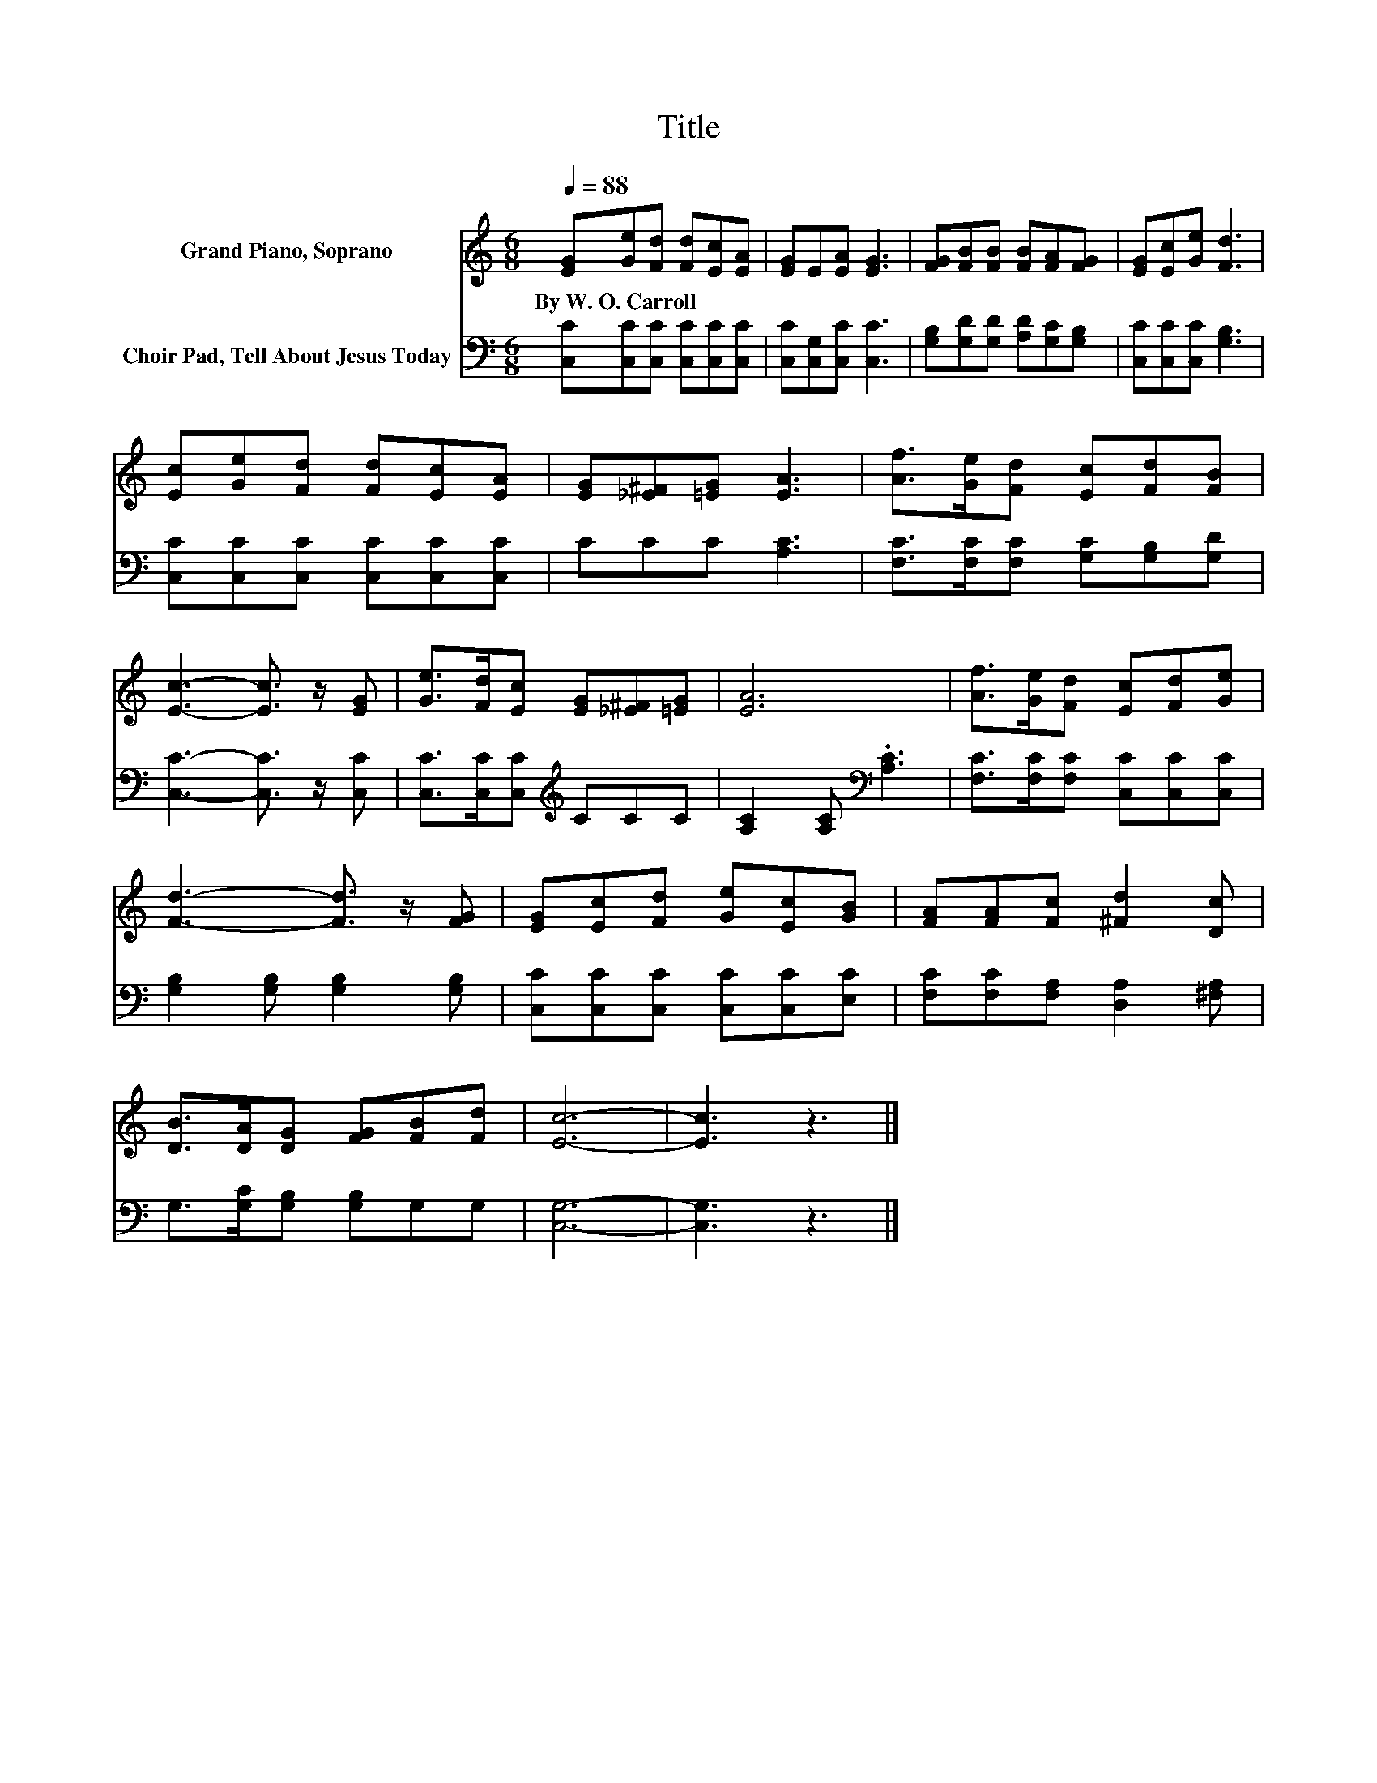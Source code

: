 X:1
T:Title
%%score 1 2
L:1/8
Q:1/4=88
M:6/8
K:C
V:1 treble nm="Grand Piano, Soprano"
V:2 bass nm="Choir Pad, Tell About Jesus Today"
V:1
 [EG][Ge][Fd] [Fd][Ec][EA] | [EG]E[EA] [EG]3 | [FG][FB][FB] [FB][FA][FG] | [EG][Ec][Ge] [Fd]3 | %4
w: By~W.~O.~Carroll * * * * *||||
 [Ec][Ge][Fd] [Fd][Ec][EA] | [EG][_E^F][=EG] [EA]3 | [Af]>[Ge][Fd] [Ec][Fd][FB] | %7
w: |||
 [Ec]3- [Ec]3/2 z/ [EG] | [Ge]>[Fd][Ec] [EG][_E^F][=EG] | [EA]6 | [Af]>[Ge][Fd] [Ec][Fd][Ge] | %11
w: ||||
 [Fd]3- [Fd]3/2 z/ [FG] | [EG][Ec][Fd] [Ge][Ec][GB] | [FA][FA][Fc] [^Fd]2 [Dc] | %14
w: |||
 [DB]>[DA][DG] [FG][FB][Fd] | [Ec]6- | [Ec]3 z3 |] %17
w: |||
V:2
 [C,C][C,C][C,C] [C,C][C,C][C,C] | [C,C][C,G,][C,C] [C,C]3 | [G,B,][G,D][G,D] [A,D][G,C][G,B,] | %3
 [C,C][C,C][C,C] [G,B,]3 | [C,C][C,C][C,C] [C,C][C,C][C,C] | CCC [A,C]3 | %6
 [F,C]>[F,C][F,C] [G,C][G,B,][G,D] | [C,C]3- [C,C]3/2 z/ [C,C] | [C,C]>[C,C][C,C][K:treble] CCC | %9
 [A,C]2 [A,C][K:bass] .[A,C]3 | [F,C]>[F,C][F,C] [C,C][C,C][C,C] | [G,B,]2 [G,B,] [G,B,]2 [G,B,] | %12
 [C,C][C,C][C,C] [C,C][C,C][E,C] | [F,C][F,C][F,A,] [D,A,]2 [^F,A,] | G,>[G,C][G,B,] [G,B,]G,G, | %15
 [C,G,]6- | [C,G,]3 z3 |] %17

